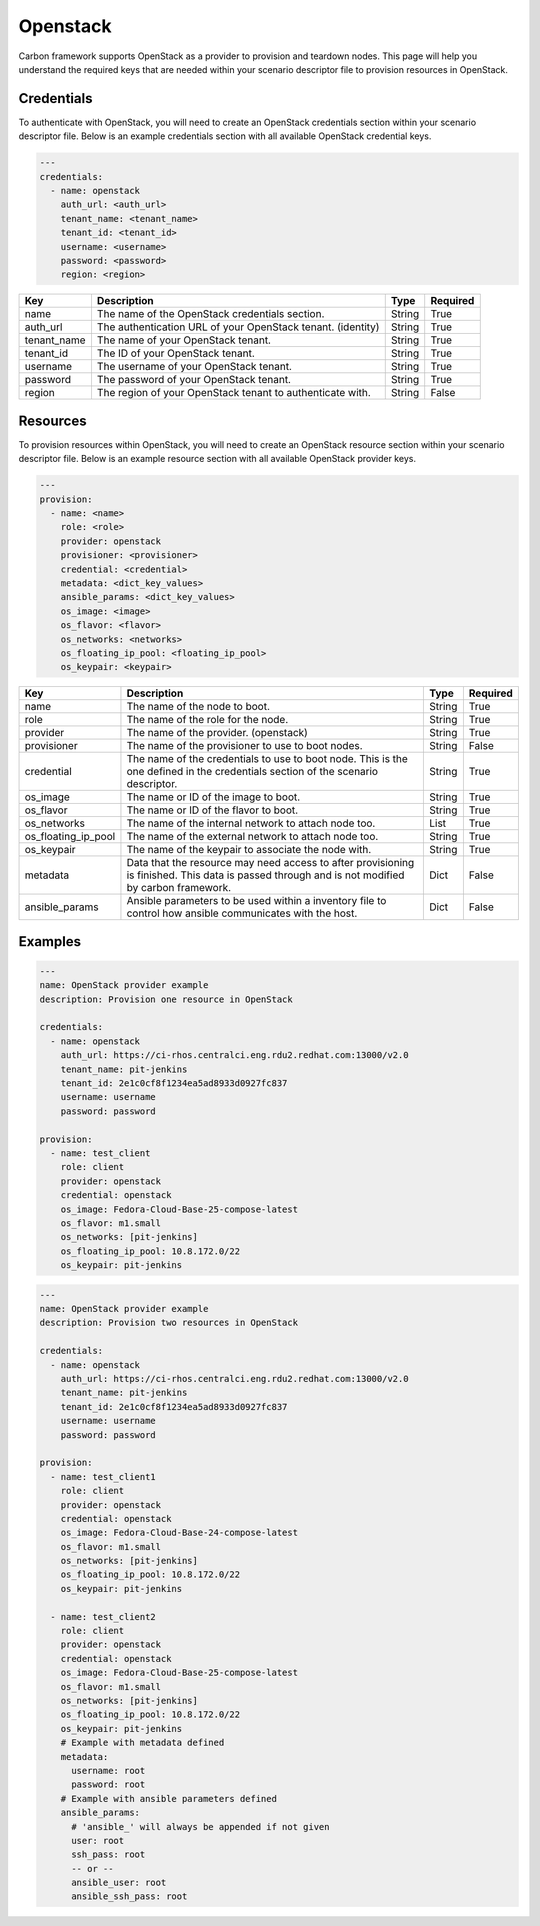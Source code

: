 Openstack
---------

Carbon framework supports OpenStack as a provider to provision and teardown
nodes. This page will help you understand the required keys that are needed
within your scenario descriptor file to provision resources in OpenStack.

Credentials
+++++++++++

To authenticate with OpenStack, you will need to create an OpenStack
credentials section within your scenario descriptor file. Below is an example
credentials section with all available OpenStack credential keys.

.. code-block:: yaml

    ---
    credentials:
      - name: openstack
        auth_url: <auth_url>
        tenant_name: <tenant_name>
        tenant_id: <tenant_id>
        username: <username>
        password: <password>
        region: <region>

.. list-table::
    :widths: auto
    :header-rows: 1

    *   - Key
        - Description
        - Type
        - Required

    *   - name
        - The name of the OpenStack credentials section.
        - String
        - True

    *   - auth_url
        - The authentication URL of your OpenStack tenant. (identity)
        - String
        - True

    *   - tenant_name
        - The name of your OpenStack tenant.
        - String
        - True

    *   - tenant_id
        - The ID of your OpenStack tenant.
        - String
        - True

    *   - username
        - The username of your OpenStack tenant.
        - String
        - True

    *   - password
        - The password of your OpenStack tenant.
        - String
        - True

    *   - region
        - The region of your OpenStack tenant to authenticate with.
        - String
        - False

Resources
+++++++++

To provision resources within OpenStack, you will need to create an OpenStack
resource section within your scenario descriptor file. Below is an example
resource section with all available OpenStack provider keys.

.. code-block:: yaml

    ---
    provision:
      - name: <name>
        role: <role>
        provider: openstack
        provisioner: <provisioner>
        credential: <credential>
        metadata: <dict_key_values>
        ansible_params: <dict_key_values>
        os_image: <image>
        os_flavor: <flavor>
        os_networks: <networks>
        os_floating_ip_pool: <floating_ip_pool>
        os_keypair: <keypair>

.. list-table::
    :widths: auto
    :header-rows: 1

    *   - Key
        - Description
        - Type
        - Required

    *   - name
        - The name of the node to boot.
        - String
        - True

    *   - role
        - The name of the role for the node.
        - String
        - True

    *   - provider
        - The name of the provider. (openstack)
        - String
        - True

    *   - provisioner
        - The name of the provisioner to use to boot nodes.
        - String
        - False

    *   - credential
        - The name of the credentials to use to boot node. This is the one
          defined in the credentials section of the scenario descriptor.
        - String
        - True

    *   - os_image
        - The name or ID of the image to boot.
        - String
        - True

    *   - os_flavor
        - The name or ID of the flavor to boot.
        - String
        - True

    *   - os_networks
        - The name of the internal network to attach node too.
        - List
        - True

    *   - os_floating_ip_pool
        - The name of the external network to attach node too.
        - String
        - True

    *   - os_keypair
        - The name of the keypair to associate the node with.
        - String
        - True

    *   - metadata
        - Data that the resource may need access to after provisioning is
          finished. This data is passed through and is not modified by carbon
          framework.
        - Dict
        - False

    *   - ansible_params
        - Ansible parameters to be used within a inventory file to control how
          ansible communicates with the host.
        - Dict
        - False

Examples
++++++++

.. code-block:: yaml

    ---
    name: OpenStack provider example
    description: Provision one resource in OpenStack

    credentials:
      - name: openstack
        auth_url: https://ci-rhos.centralci.eng.rdu2.redhat.com:13000/v2.0
        tenant_name: pit-jenkins
        tenant_id: 2e1c0cf8f1234ea5ad8933d0927fc837
        username: username
        password: password

    provision:
      - name: test_client
        role: client
        provider: openstack
        credential: openstack
        os_image: Fedora-Cloud-Base-25-compose-latest
        os_flavor: m1.small
        os_networks: [pit-jenkins]
        os_floating_ip_pool: 10.8.172.0/22
        os_keypair: pit-jenkins

.. code-block:: yaml

    ---
    name: OpenStack provider example
    description: Provision two resources in OpenStack

    credentials:
      - name: openstack
        auth_url: https://ci-rhos.centralci.eng.rdu2.redhat.com:13000/v2.0
        tenant_name: pit-jenkins
        tenant_id: 2e1c0cf8f1234ea5ad8933d0927fc837
        username: username
        password: password

    provision:
      - name: test_client1
        role: client
        provider: openstack
        credential: openstack
        os_image: Fedora-Cloud-Base-24-compose-latest
        os_flavor: m1.small
        os_networks: [pit-jenkins]
        os_floating_ip_pool: 10.8.172.0/22
        os_keypair: pit-jenkins

      - name: test_client2
        role: client
        provider: openstack
        credential: openstack
        os_image: Fedora-Cloud-Base-25-compose-latest
        os_flavor: m1.small
        os_networks: [pit-jenkins]
        os_floating_ip_pool: 10.8.172.0/22
        os_keypair: pit-jenkins
        # Example with metadata defined
        metadata:
          username: root
          password: root
        # Example with ansible parameters defined
        ansible_params:
          # 'ansible_' will always be appended if not given
          user: root
          ssh_pass: root
          -- or --
          ansible_user: root
          ansible_ssh_pass: root
